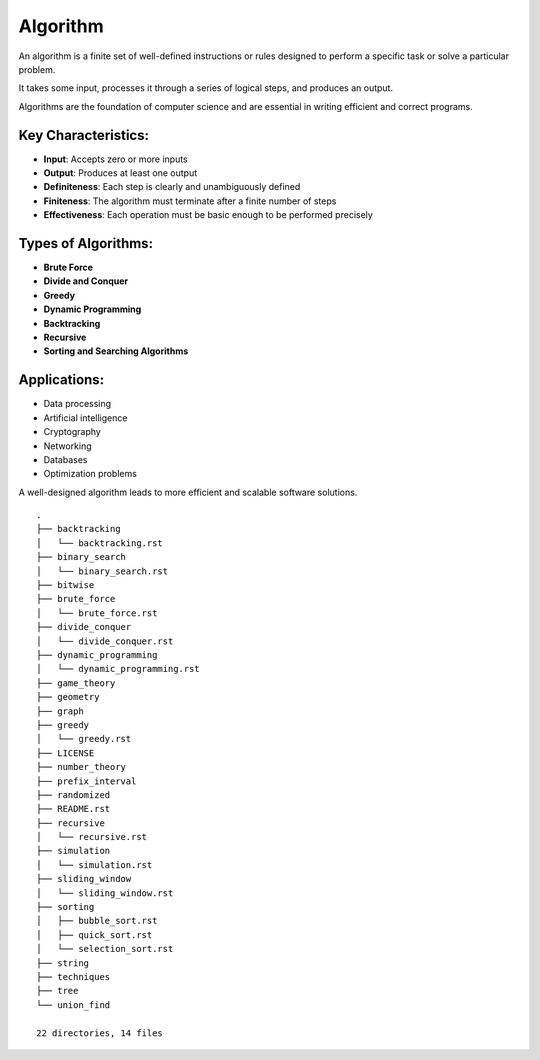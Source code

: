 =========
Algorithm
=========
An algorithm is a finite set of well-defined instructions or rules designed to perform a specific task or solve a particular problem.

It takes some input, processes it through a series of logical steps, and produces an output.

Algorithms are the foundation of computer science and are essential in writing efficient and correct programs.

Key Characteristics:
--------------------
- **Input**: Accepts zero or more inputs
- **Output**: Produces at least one output
- **Definiteness**: Each step is clearly and unambiguously defined
- **Finiteness**: The algorithm must terminate after a finite number of steps
- **Effectiveness**: Each operation must be basic enough to be performed precisely

Types of Algorithms:
--------------------
- **Brute Force**
- **Divide and Conquer**
- **Greedy**
- **Dynamic Programming**
- **Backtracking**
- **Recursive**
- **Sorting and Searching Algorithms**

Applications:
-------------
- Data processing
- Artificial intelligence
- Cryptography
- Networking
- Databases
- Optimization problems

A well-designed algorithm leads to more efficient and scalable software solutions.
::

        .
        ├── backtracking
        │   └── backtracking.rst
        ├── binary_search
        │   └── binary_search.rst
        ├── bitwise
        ├── brute_force
        │   └── brute_force.rst
        ├── divide_conquer
        │   └── divide_conquer.rst
        ├── dynamic_programming
        │   └── dynamic_programming.rst
        ├── game_theory
        ├── geometry
        ├── graph
        ├── greedy
        │   └── greedy.rst
        ├── LICENSE
        ├── number_theory
        ├── prefix_interval
        ├── randomized
        ├── README.rst
        ├── recursive
        │   └── recursive.rst
        ├── simulation
        │   └── simulation.rst
        ├── sliding_window
        │   └── sliding_window.rst
        ├── sorting
        │   ├── bubble_sort.rst
        │   ├── quick_sort.rst
        │   └── selection_sort.rst
        ├── string
        ├── techniques
        ├── tree
        └── union_find

        22 directories, 14 files
